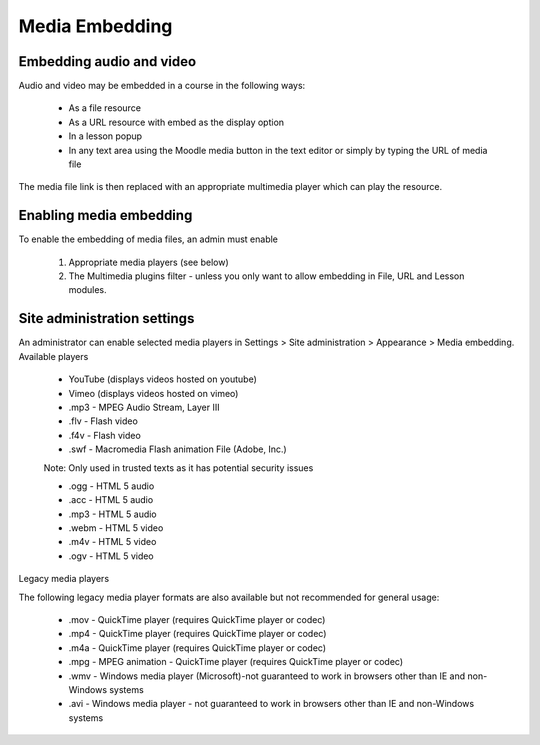 .. _media_embedding:

Media Embedding
=================

Embedding audio and video
---------------------------
Audio and video may be embedded in a course in the following ways:

    * As a file resource
    * As a URL resource with embed as the display option
    * In a lesson popup
    * In any text area using the Moodle media button in the text editor or simply by typing the URL of media file 

The media file link is then replaced with an appropriate multimedia player which can play the resource. 


Enabling media embedding
-------------------------
To enable the embedding of media files, an admin must enable

    1. Appropriate media players (see below)
    2. The Multimedia plugins filter - unless you only want to allow embedding in File, URL and Lesson modules. 
    
    
Site administration settings
------------------------------
An administrator can enable selected media players in Settings > Site administration > Appearance > Media embedding.
Available players

    * YouTube (displays videos hosted on youtube)
    * Vimeo (displays videos hosted on vimeo)
    * .mp3 - MPEG Audio Stream, Layer III
    * .flv - Flash video
    * .f4v - Flash video
    * .swf - Macromedia Flash animation File (Adobe, Inc.) 

    Note: Only used in trusted texts as it has potential security issues 

    * .ogg - HTML 5 audio
    * .acc - HTML 5 audio
    * .mp3 - HTML 5 audio
    * .webm - HTML 5 video
    * .m4v - HTML 5 video
    * .ogv - HTML 5 video 

Legacy media players

The following legacy media player formats are also available but not recommended for general usage:

    * .mov - QuickTime player (requires QuickTime player or codec)
    * .mp4 - QuickTime player (requires QuickTime player or codec)
    * .m4a - QuickTime player (requires QuickTime player or codec)
    * .mpg - MPEG animation - QuickTime player (requires QuickTime player or codec)
    * .wmv - Windows media player (Microsoft)-not guaranteed to work in browsers other than IE and non-Windows systems
    * .avi - Windows media player - not guaranteed to work in browsers other than IE and non-Windows systems 


